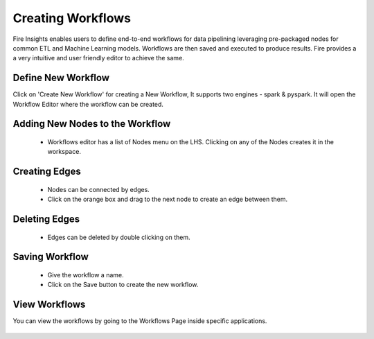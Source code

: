 Creating Workflows
------------------

Fire Insights enables users to define end-to-end workflows for data pipelining leveraging pre-packaged nodes for common ETL and Machine Learning models. Workflows are then saved and executed to produce results. Fire provides a a very intuitive and user friendly editor to achieve the same.

Define New Workflow
===============

Click on 'Create New Workflow' for creating a New Workflow, It supports two engines - spark & pyspark. It will open the Workflow Editor where the workflow can be created.


.. figure:: ../../_assets/user-guide/workflow/2.PNG
   :alt: workflow
   :align: center
   :width: 60%

 
Adding New Nodes to the Workflow
===============

  * Workflows editor has a list of Nodes menu on the LHS. Clicking on any of the Nodes creates it in the workspace.
 
Creating Edges
===============
 
  * Nodes can be connected by edges.
  * Click on the orange box and drag to the next node to create an edge between them.
 
Deleting Edges
===============
 
  * Edges can be deleted by double clicking on them.
  
Saving Workflow
===============

  * Give the workflow a name.
  * Click on the Save button to create the new workflow.

View Workflows
===============

You can view the workflows by going to the Workflows Page inside specific applications.

.. figure:: ../../_assets/user-guide/workflow/1.PNG
   :alt: workflow
   :align: center
   :width: 60%





